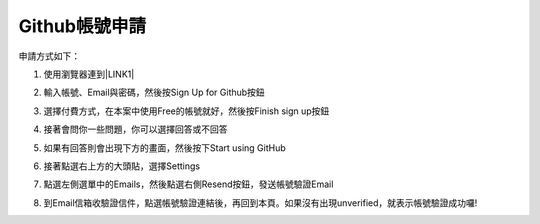 Github帳號申請
======================

申請方式如下：

1. 使用瀏覽器連到\ |LINK1|\ 

2. 輸入帳號、Email與密碼，然後按Sign Up for Github按鈕

   \ |IMG1|\ 

3. 選擇付費方式，在本案中使用Free的帳號就好，然後按Finish sign up按鈕

   \ |IMG2|\ 

4. 接著會問你一些問題，你可以選擇回答或不回答

   \ |IMG3|\     

5. 如果有回答則會出現下方的畫面，然後按下Start using GitHub

   \ |IMG4|\ 

6. 接著點選右上方的大頭貼，選擇Settings

   \ |IMG5|\ 

7. 點選左側選單中的Emails，然後點選右側Resend按鈕，發送帳號驗證Email

   \ |IMG6|\ 

8. 到Email信箱收驗證信件，點選帳號驗證連結後，再回到本頁。如果沒有出現unverified，就表示帳號驗證成功囉!







.. bottom of content


.. |LINK1| raw:: html

    <a href="https://github.com/" target="_blank">Github官方網站</a>


.. |IMG1| image:: static/Github_帳號申請_1.png
   :height: 148 px
   :width: 202 px

.. |IMG2| image:: static/Github_帳號申請_2.png
   :height: 214 px
   :width: 254 px

.. |IMG3| image:: static/Github_帳號申請_3.png
   :height: 122 px
   :width: 284 px

.. |IMG4| image:: static/Github_帳號申請_4.png
   :height: 146 px
   :width: 280 px

.. |IMG5| image:: static/Github_帳號申請_5.png
   :height: 146 px
   :width: 368 px

.. |IMG6| image:: static/Github_帳號申請_6.png
   :height: 168 px
   :width: 377 px
